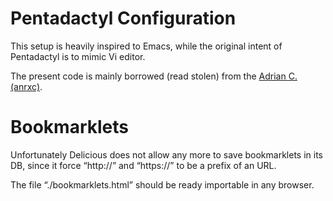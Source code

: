 
* Pentadactyl Configuration

This setup is heavily inspired  to Emacs, while the original intent of
Pentadactyl is to mimic Vi editor.

The present code is mainly borrowed (read stolen)  from the [[http://sysphere.org/~anrxc/j/articles/vimperator/index.html][Adrian C. (anrxc)]].


* Bookmarklets

Unfortunately Delicious  does not allow any more  to save bookmarklets
in its DB,  since it force “http://” and “https://” to  be a prefix of
an URL.

The file “./bookmarklets.html” should be ready importable in any browser.
